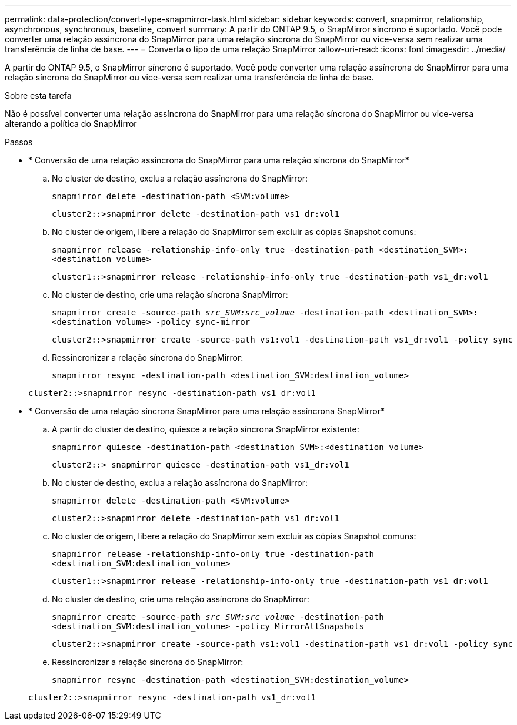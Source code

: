 ---
permalink: data-protection/convert-type-snapmirror-task.html 
sidebar: sidebar 
keywords: convert, snapmirror, relationship, asynchronous, synchronous, baseline, convert 
summary: A partir do ONTAP 9.5, o SnapMirror síncrono é suportado. Você pode converter uma relação assíncrona do SnapMirror para uma relação síncrona do SnapMirror ou vice-versa sem realizar uma transferência de linha de base. 
---
= Converta o tipo de uma relação SnapMirror
:allow-uri-read: 
:icons: font
:imagesdir: ../media/


[role="lead"]
A partir do ONTAP 9.5, o SnapMirror síncrono é suportado. Você pode converter uma relação assíncrona do SnapMirror para uma relação síncrona do SnapMirror ou vice-versa sem realizar uma transferência de linha de base.

.Sobre esta tarefa
Não é possível converter uma relação assíncrona do SnapMirror para uma relação síncrona do SnapMirror ou vice-versa alterando a política do SnapMirror

.Passos
* * Conversão de uma relação assíncrona do SnapMirror para uma relação síncrona do SnapMirror*
+
.. No cluster de destino, exclua a relação assíncrona do SnapMirror:
+
`snapmirror delete -destination-path <SVM:volume>`

+
[listing]
----
cluster2::>snapmirror delete -destination-path vs1_dr:vol1
----
.. No cluster de origem, libere a relação do SnapMirror sem excluir as cópias Snapshot comuns:
+
`snapmirror release -relationship-info-only true -destination-path <destination_SVM>:<destination_volume>`

+
[listing]
----
cluster1::>snapmirror release -relationship-info-only true -destination-path vs1_dr:vol1
----
.. No cluster de destino, crie uma relação síncrona SnapMirror:
+
`snapmirror create -source-path _src_SVM:src_volume_ -destination-path <destination_SVM>:<destination_volume> -policy sync-mirror`

+
[listing]
----
cluster2::>snapmirror create -source-path vs1:vol1 -destination-path vs1_dr:vol1 -policy sync
----
.. Ressincronizar a relação síncrona do SnapMirror:
+
`snapmirror resync -destination-path <destination_SVM:destination_volume>`

+
[listing]
----
cluster2::>snapmirror resync -destination-path vs1_dr:vol1
----


* * Conversão de uma relação síncrona SnapMirror para uma relação assíncrona SnapMirror*
+
.. A partir do cluster de destino, quiesce a relação síncrona SnapMirror existente:
+
`snapmirror quiesce -destination-path <destination_SVM>:<destination_volume>`

+
[listing]
----
cluster2::> snapmirror quiesce -destination-path vs1_dr:vol1
----
.. No cluster de destino, exclua a relação assíncrona do SnapMirror:
+
`snapmirror delete -destination-path <SVM:volume>`

+
[listing]
----
cluster2::>snapmirror delete -destination-path vs1_dr:vol1
----
.. No cluster de origem, libere a relação do SnapMirror sem excluir as cópias Snapshot comuns:
+
`snapmirror release -relationship-info-only true -destination-path <destination_SVM:destination_volume>`

+
[listing]
----
cluster1::>snapmirror release -relationship-info-only true -destination-path vs1_dr:vol1
----
.. No cluster de destino, crie uma relação assíncrona do SnapMirror:
+
`snapmirror create -source-path _src_SVM:src_volume_ -destination-path <destination_SVM:destination_volume> -policy MirrorAllSnapshots`

+
[listing]
----
cluster2::>snapmirror create -source-path vs1:vol1 -destination-path vs1_dr:vol1 -policy sync
----
.. Ressincronizar a relação síncrona do SnapMirror:
+
`snapmirror resync -destination-path <destination_SVM:destination_volume>`

+
[listing]
----
cluster2::>snapmirror resync -destination-path vs1_dr:vol1
----



